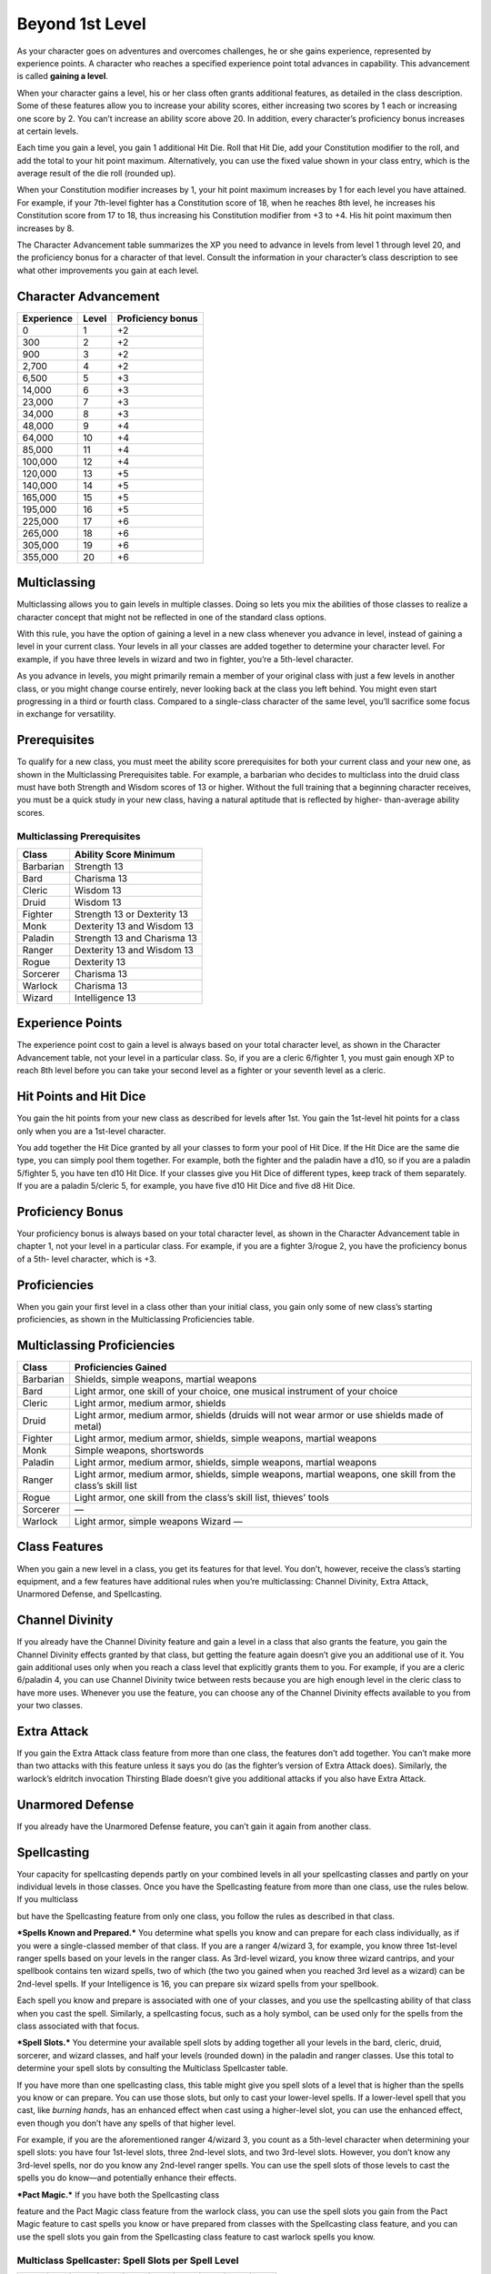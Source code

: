 
.. _srd:beyond-1st-level:

Beyond 1st Level
================

As your character goes on adventures and overcomes challenges, he or she
gains experience, represented by experience points. A character who
reaches a specified experience point total advances in capability. This
advancement is called **gaining a level**.

When your character gains a level, his or her class often grants
additional features, as detailed in the class description. Some of these
features allow you to increase your ability scores, either increasing
two scores by 1 each or increasing one score by 2. You can’t increase an
ability score above 20. In addition, every character’s proficiency bonus
increases at certain levels.

Each time you gain a level, you gain 1 additional Hit Die. Roll that Hit
Die, add your Constitution modifier to the roll, and add the total to
your hit point maximum. Alternatively, you can use the fixed value shown
in your class entry, which is the average result of the die roll
(rounded up).

When your Constitution modifier increases by 1, your hit point maximum
increases by 1 for each level you have attained. For example, if your
7th-­level fighter has a Constitution score of 18, when he reaches 8th
level, he increases his Constitution score from 17 to 18, thus
increasing his Constitution modifier from +3 to +4. His hit point
maximum then increases by 8.

The Character Advancement table summarizes the XP you need to advance in
levels from level 1 through level 20, and the proficiency bonus for a
character of that level. Consult the information in your character’s
class description to see what other improvements you gain at each level.

Character Advancement
^^^^^^^^^^^^^^^^^^^^^

+--------------------------+--------------------------+--------------+
| Experience               | Level                    | Proficiency  |
|                          |                          | bonus        |
+==========================+==========================+==============+
| 0                        | 1                        | +2           |
+--------------------------+--------------------------+--------------+
| 300                      | 2                        | +2           |
+--------------------------+--------------------------+--------------+
| 900                      | 3                        | +2           |
+--------------------------+--------------------------+--------------+
| 2,700                    | 4                        | +2           |
+--------------------------+--------------------------+--------------+
| 6,500                    | 5                        | +3           |
+--------------------------+--------------------------+--------------+
| 14,000                   | 6                        | +3           |
+--------------------------+--------------------------+--------------+
| 23,000                   | 7                        | +3           |
+--------------------------+--------------------------+--------------+
| 34,000                   | 8                        | +3           |
+--------------------------+--------------------------+--------------+
| 48,000                   | 9                        | +4           |
+--------------------------+--------------------------+--------------+
| 64,000                   | 10                       | +4           |
+--------------------------+--------------------------+--------------+
| 85,000                   | 11                       | +4           |
+--------------------------+--------------------------+--------------+
| 100,000                  | 12                       | +4           |
+--------------------------+--------------------------+--------------+
| 120,000                  | 13                       | +5           |
+--------------------------+--------------------------+--------------+
| 140,000                  | 14                       | +5           |
+--------------------------+--------------------------+--------------+
| 165,000                  | 15                       | +5           |
+--------------------------+--------------------------+--------------+
| 195,000                  | 16                       | +5           |
+--------------------------+--------------------------+--------------+
| 225,000                  | 17                       | +6           |
+--------------------------+--------------------------+--------------+
| 265,000                  | 18                       | +6           |
+--------------------------+--------------------------+--------------+
| 305,000                  | 19                       | +6           |
+--------------------------+--------------------------+--------------+
| 355,000                  | 20                       | +6           |
+--------------------------+--------------------------+--------------+

Multiclassing
^^^^^^^^^^^^^

Multiclassing allows you to gain levels in multiple classes. Doing so
lets you mix the abilities of those classes to realize a character
concept that might not be reflected in one of the standard class
options.

With this rule, you have the option of gaining a level in a new class
whenever you advance in level, instead of gaining a level in your
current class. Your levels in all your classes are added together to
determine your character level. For example, if you have three levels in
wizard and two in fighter, you’re a 5th-­level character.

As you advance in levels, you might primarily remain a member of your
original class with just a few levels in another class, or you might
change course entirely, never looking back at the class you left behind.
You might even start progressing in a third or fourth class. Compared to
a single-­class character of the same level, you’ll sacrifice some focus
in exchange for versatility.

Prerequisites
^^^^^^^^^^^^^

To qualify for a new class, you must meet the ability score
prerequisites for both your current class and your new one, as shown in
the Multiclassing Prerequisites table. For example, a barbarian who
decides to multiclass into the druid class must have both Strength and
Wisdom scores of 13 or higher. Without the full training that a
beginning character receives, you must be a quick study in your new
class, having a natural aptitude that is reflected by higher-­
than-­average ability scores.

Multiclassing Prerequisites
~~~~~~~~~~~~~~~~~~~~~~~~~~~

+----------------+----------------------------------+
|   Class        |   Ability Score Minimum          |
+================+==================================+
| Barbarian      | Strength 13                      |
+----------------+----------------------------------+
| Bard           | Charisma 13                      |
+----------------+----------------------------------+
| Cleric         | Wisdom 13                        |
+----------------+----------------------------------+
| Druid          | Wisdom 13                        |
+----------------+----------------------------------+
| Fighter        | Strength 13 or Dexterity 13      |
+----------------+----------------------------------+
| Monk           | Dexterity 13 and Wisdom 13       |
+----------------+----------------------------------+
| Paladin        | Strength 13 and Charisma 13      |
+----------------+----------------------------------+
| Ranger         | Dexterity 13 and Wisdom 13       |
+----------------+----------------------------------+
| Rogue          | Dexterity 13                     |
+----------------+----------------------------------+
| Sorcerer       | Charisma 13                      |
+----------------+----------------------------------+
| Warlock        | Charisma 13                      |
+----------------+----------------------------------+
| Wizard         | Intelligence 13                  |
+----------------+----------------------------------+

Experience Points
^^^^^^^^^^^^^^^^^

The experience point cost to gain a level is always based on your total
character level, as shown in the Character Advancement table, not your
level in a particular class. So, if you are a cleric 6/fighter 1, you
must gain enough XP to reach 8th level before you can take your second
level as a fighter or your seventh level as a cleric.

Hit Points and Hit Dice
^^^^^^^^^^^^^^^^^^^^^^^

You gain the hit points from your new class as described for levels
after 1st. You gain the 1st-­level hit points for a class only when you
are a 1st-­level character.

You add together the Hit Dice granted by all your classes to form your
pool of Hit Dice. If the Hit Dice are the same die type, you can simply
pool them together. For example, both the fighter and the paladin have a
d10, so if you are a paladin 5/fighter 5, you have ten d10 Hit Dice. If
your classes give you Hit Dice of different types, keep track of them
separately. If you are a paladin 5/cleric 5, for example, you have five
d10 Hit Dice and five d8 Hit Dice.

Proficiency Bonus
^^^^^^^^^^^^^^^^^

Your proficiency bonus is always based on your total character level, as
shown in the Character Advancement table in chapter 1, not your level in
a particular class. For example, if you are a fighter 3/rogue 2, you
have the proficiency bonus of a 5th-­ level character, which is +3.

Proficiencies
^^^^^^^^^^^^^

When you gain your first level in a class other than your initial class,
you gain only some of new class’s starting proficiencies, as shown in
the Multiclassing Proficiencies table.

Multiclassing Proficiencies
^^^^^^^^^^^^^^^^^^^^^^^^^^^

+------------------+--------------------------------------------------------------------------------------------------------------+
|    Class         | Proficiencies Gained                                                                                         |
+==================+==============================================================================================================+
| Barbarian        | Shields, simple weapons, martial weapons                                                                     |
+------------------+--------------------------------------------------------------------------------------------------------------+
| Bard             | Light armor, one skill of your choice, one musical instrument of your choice                                 |
+------------------+--------------------------------------------------------------------------------------------------------------+
| Cleric           | Light armor, medium armor, shields                                                                           |
+------------------+--------------------------------------------------------------------------------------------------------------+
| Druid            | Light armor, medium armor, shields (druids will not wear armor or use shields made of metal)                 |
+------------------+--------------------------------------------------------------------------------------------------------------+
| Fighter          | Light armor, medium armor, shields, simple weapons, martial weapons                                          |
+------------------+--------------------------------------------------------------------------------------------------------------+
| Monk             | Simple weapons, shortswords                                                                                  |
+------------------+--------------------------------------------------------------------------------------------------------------+
| Paladin          | Light armor, medium armor, shields, simple weapons, martial weapons                                          |
+------------------+--------------------------------------------------------------------------------------------------------------+
| Ranger           | Light armor, medium armor, shields, simple weapons, martial weapons, one skill from the class’s skill list   |
+------------------+--------------------------------------------------------------------------------------------------------------+
| Rogue            | Light armor, one skill from the class’s skill list, thieves’ tools                                           |
+------------------+--------------------------------------------------------------------------------------------------------------+
| Sorcerer         | —                                                                                                            |
+------------------+--------------------------------------------------------------------------------------------------------------+
| Warlock          | Light armor, simple weapons Wizard —                                                                         |
+------------------+--------------------------------------------------------------------------------------------------------------+

Class Features
^^^^^^^^^^^^^^

When you gain a new level in a class, you get its features for that
level. You don’t, however, receive the class’s starting equipment, and a
few features have additional rules when you’re multiclassing: Channel
Divinity, Extra Attack, Unarmored Defense, and Spellcasting.

Channel Divinity
^^^^^^^^^^^^^^^^

If you already have the Channel Divinity feature and gain a level in a
class that also grants the feature, you gain the Channel Divinity
effects granted by that class, but getting the feature again doesn’t
give you an additional use of it. You gain additional uses only when you
reach a class level that explicitly grants them to you. For example, if
you are a cleric 6/paladin 4, you can use Channel Divinity twice between
rests because you are high enough level in the cleric class to have more
uses. Whenever you use the feature, you can choose any of the Channel
Divinity effects available to you from your two classes.

Extra Attack
^^^^^^^^^^^^

If you gain the Extra Attack class feature from more than one class, the
features don’t add together. You can’t make more than two attacks with
this feature unless it says you do (as the fighter’s version of Extra
Attack does). Similarly, the warlock’s eldritch invocation Thirsting
Blade doesn’t give you additional attacks if you also have Extra Attack.

Unarmored Defense
^^^^^^^^^^^^^^^^^

If you already have the Unarmored Defense feature, you can’t gain it
again from another class.

Spellcasting
^^^^^^^^^^^^

Your capacity for spellcasting depends partly on your combined levels in
all your spellcasting classes and partly on your individual levels in
those classes. Once you have the Spellcasting feature from more than one
class, use the rules below. If you multiclass

but have the Spellcasting feature from only one class, you follow the
rules as described in that class.

***Spells Known and Prepared.*** You determine what spells you know and
can prepare for each class individually, as if you were a
single-­classed member of that class. If you are a ranger 4/wizard 3,
for example, you know three 1st-­level ranger spells based on your
levels in the ranger class. As 3rd-­level wizard, you know three wizard
cantrips, and your spellbook contains ten wizard spells, two of which
(the two you gained when you reached 3rd level as a wizard) can be
2nd-­level spells. If your Intelligence is 16, you can prepare six
wizard spells from your spellbook.

Each spell you know and prepare is associated with one of your classes,
and you use the spellcasting ability of that class when you cast the
spell. Similarly, a spellcasting focus, such as a holy symbol, can be
used only for the spells from the class associated with that focus.

***Spell Slots.*** You determine your available spell slots by adding
together all your levels in the bard, cleric, druid, sorcerer, and
wizard classes, and half your levels (rounded down) in the paladin and
ranger classes. Use this total to determine your spell slots by
consulting the Multiclass Spellcaster table.

If you have more than one spellcasting class, this table might give you
spell slots of a level that is higher than the spells you know or can
prepare. You can use those slots, but only to cast your lower-­level
spells. If a lower-­level spell that you cast, like *burning hands*, has
an enhanced effect when cast using a higher-­level slot, you can use the
enhanced effect, even though you don’t have any spells of that higher
level.

For example, if you are the aforementioned ranger 4/wizard 3, you count
as a 5th-­level character when determining your spell slots: you have
four 1st-­level slots, three 2nd-­level slots, and two 3rd-­level slots.
However, you don’t know any 3rd-­level spells, nor do you know any
2nd-­level ranger spells. You can use the spell slots of those levels to
cast the spells you do know—and potentially enhance their effects.

***Pact Magic.*** If you have both the Spellcasting class

feature and the Pact Magic class feature from the warlock class, you can
use the spell slots you gain from the Pact Magic feature to cast spells
you know or have prepared from classes with the Spellcasting class
feature, and you can use the spell slots you gain from the Spellcasting
class feature to cast warlock spells you know.

Multiclass Spellcaster: Spell Slots per Spell Level
~~~~~~~~~~~~~~~~~~~~~~~~~~~~~~~~~~~~~~~~~~~~~~~~~~~

+------+-----+-----+-----+-----+-----+-----+-----+-----+-----+
| Lvl. | 1st | 2nd | 3rd | 4th | 5th | 6th | 7th | 8th | 9th |
+======+=====+=====+=====+=====+=====+=====+=====+=====+=====+
| 1st  | 2   | —   | —   | —   | —   | —   | —   | —   | —   |
+------+-----+-----+-----+-----+-----+-----+-----+-----+-----+
| 2nd  | 3   | —   | —   | —   | —   | —   | —   | —   | —   |
+------+-----+-----+-----+-----+-----+-----+-----+-----+-----+
| 3rd  | 4   | 2   | —   | —   | —   | —   | —   | —   | —   |
+------+-----+-----+-----+-----+-----+-----+-----+-----+-----+
| 4th  | 4   | 3   | —   | —   | —   | —   | —   | —   | —   |
+------+-----+-----+-----+-----+-----+-----+-----+-----+-----+
| 5th  | 4   | 3   | 2   | —   | —   | —   | —   | —   | —   |
+------+-----+-----+-----+-----+-----+-----+-----+-----+-----+
| 6th  | 4   | 3   | 3   | —   | —   | —   | —   | —   | —   |
+------+-----+-----+-----+-----+-----+-----+-----+-----+-----+
| 7th  | 4   | 3   | 3   | 1   | —   | —   | —   | —   | —   |
+------+-----+-----+-----+-----+-----+-----+-----+-----+-----+
| 8th  | 4   | 3   | 3   | 2   | —   | —   | —   | —   | —   |
+------+-----+-----+-----+-----+-----+-----+-----+-----+-----+
| 9th  | 4   | 3   | 3   | 3   | 1   | —   | —   | —   | —   |
+------+-----+-----+-----+-----+-----+-----+-----+-----+-----+
| 10th | 4   | 3   | 3   | 3   | 2   | —   | —   | —   | —   |
+------+-----+-----+-----+-----+-----+-----+-----+-----+-----+
| 11th | 4   | 3   | 3   | 3   | 2   | 1   | —   | —   | —   |
+------+-----+-----+-----+-----+-----+-----+-----+-----+-----+
| 12th | 4   | 3   | 3   | 3   | 2   | 1   | —   | —   | —   |
+------+-----+-----+-----+-----+-----+-----+-----+-----+-----+
| 13th | 4   | 3   | 3   | 3   | 2   | 1   | 1   | —   | —   |
+------+-----+-----+-----+-----+-----+-----+-----+-----+-----+
| 14th | 4   | 3   | 3   | 3   | 2   | 1   | 1   | —   | —   |
+------+-----+-----+-----+-----+-----+-----+-----+-----+-----+
| 15th | 4   | 3   | 3   | 3   | 2   | 1   | 1   | 1   | —   |
+------+-----+-----+-----+-----+-----+-----+-----+-----+-----+
| 16th | 4   | 3   | 3   | 3   | 2   | 1   | 1   | 1   | —   |
+------+-----+-----+-----+-----+-----+-----+-----+-----+-----+
| 17th | 4   | 3   | 3   | 3   | 2   | 1   | 1   | 1   | 1   |
+------+-----+-----+-----+-----+-----+-----+-----+-----+-----+
| 18th | 4   | 3   | 3   | 3   | 3   | 1   | 1   | 1   | 1   |
+------+-----+-----+-----+-----+-----+-----+-----+-----+-----+
| 19th | 4   | 3   | 3   | 3   | 3   | 2   | 1   | 1   | 1   |
+------+-----+-----+-----+-----+-----+-----+-----+-----+-----+
| 20th | 4   | 3   | 3   | 3   | 3   | 2   | 2   | 1   | 1   |
+------+-----+-----+-----+-----+-----+-----+-----+-----+-----+
